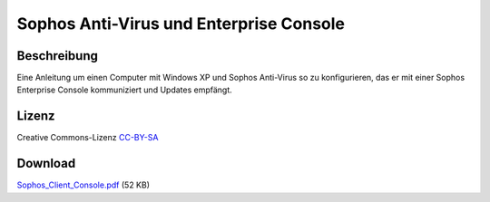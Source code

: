 .. date: 2009-10-05
.. type: text

Sophos Anti-Virus und Enterprise Console
========================================

Beschreibung
------------

Eine Anleitung um einen Computer mit Windows XP und Sophos Anti-Virus so zu konfigurieren, das er mit einer Sophos Enterprise Console kommuniziert und Updates empfängt.

Lizenz
------

Creative Commons-Lizenz `CC-BY-SA <http://creativecommons.org/licenses/by-sa/3.0/deed.de>`_

Download
--------

`Sophos_Client_Console.pdf </download/Sophos_Client_Console.pdf>`_ (52 KB)
